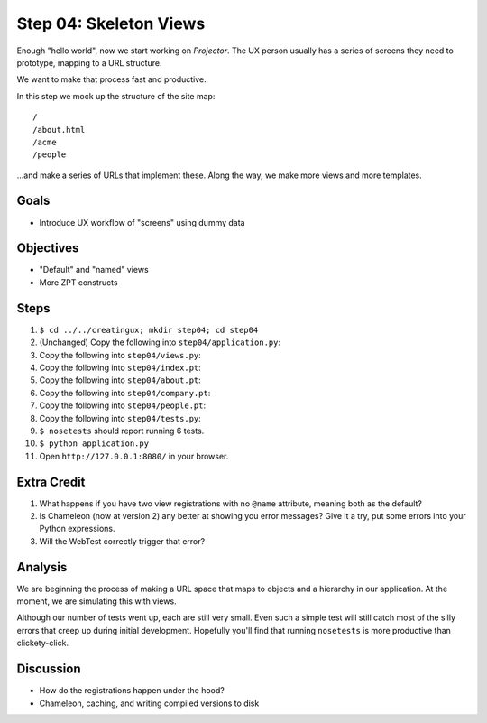 =======================
Step 04: Skeleton Views
=======================

Enough "hello world", now we start working on *Projector*. The UX
person usually has a series of screens they need to prototype,
mapping to a URL structure.

We want to make that process fast and productive.

In this step we mock up the structure of the site map::

  /
  /about.html
  /acme
  /people

...and make a series of URLs that implement these. Along the way,
we make more views and more templates.

Goals
=====

- Introduce UX workflow of "screens" using dummy data

Objectives
==========

- "Default" and "named" views

- More ZPT constructs

Steps
=====

#. ``$ cd ../../creatingux; mkdir step04; cd step04``

#. (Unchanged) Copy the following into ``step04/application.py``:

   .. literalinclude:: application.py
      :linenos:

#. Copy the following into ``step04/views.py``:

   .. literalinclude:: views.py
      :linenos:

#. Copy the following into ``step04/index.pt``:

   .. literalinclude:: index.pt
      :language: html
      :linenos:

#. Copy the following into ``step04/about.pt``:

   .. literalinclude:: about.pt
      :language: html
      :linenos:

#. Copy the following into ``step04/company.pt``:

   .. literalinclude:: company.pt
      :language: html
      :linenos:

#. Copy the following into ``step04/people.pt``:

   .. literalinclude:: people.pt
      :language: html
      :linenos:

#. Copy the following into ``step04/tests.py``:

   .. literalinclude:: tests.py
      :linenos:

#. ``$ nosetests`` should report running 6 tests.

#. ``$ python application.py``

#. Open ``http://127.0.0.1:8080/`` in your browser.


Extra Credit
============

#. What happens if you have two view registrations with no ``@name``
   attribute, meaning both as the default?

#. Is Chameleon (now at version 2) any better at showing you error
   messages? Give it a try, put some errors into your Python expressions.

#. Will the WebTest correctly trigger that error?

Analysis
========

We are beginning the process of making a URL space that maps to objects
and a hierarchy in our application. At the moment,
we are simulating this with views.

Although our number of tests went up, each are still very small. Even
such a simple test will still catch most of the silly errors that creep
up during initial development. Hopefully you'll find that running
``nosetests`` is more productive than clickety-click.

Discussion
==========

- How do the registrations happen under the hood?

- Chameleon, caching, and writing compiled versions to disk
